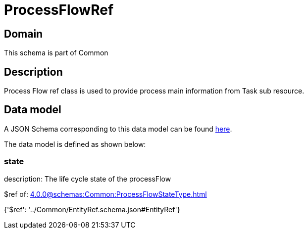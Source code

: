 = ProcessFlowRef

[#domain]
== Domain

This schema is part of Common

[#description]
== Description

Process Flow ref class is used to provide process main information from Task sub resource.


[#data_model]
== Data model

A JSON Schema corresponding to this data model can be found https://tmforum.org[here].

The data model is defined as shown below:


=== state
description: The life cycle state of the processFlow

$ref of: xref:4.0.0@schemas:Common:ProcessFlowStateType.adoc[]


{&#x27;$ref&#x27;: &#x27;../Common/EntityRef.schema.json#EntityRef&#x27;}